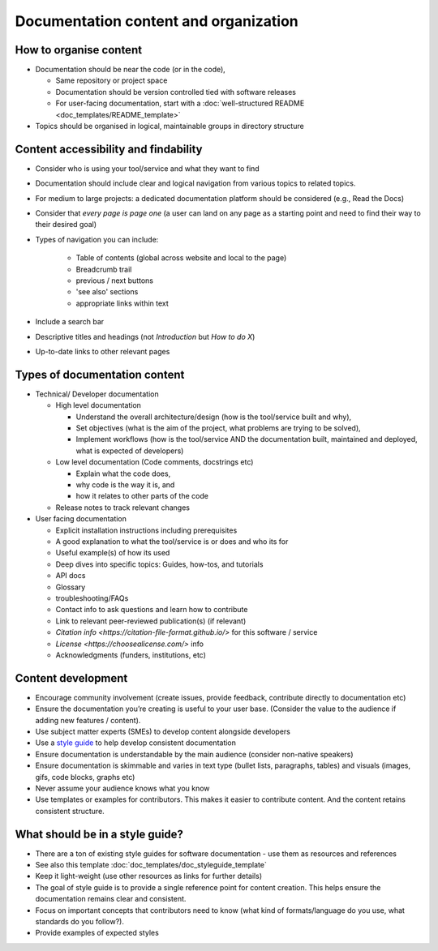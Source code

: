 Documentation content and organization
======================================

How to organise content
-----------------------

-  Documentation should be near the code (or in the code),

   -  Same repository or project space

   -  Documentation should be version controlled tied with software
      releases

   -  For user-facing documentation, start with a :doc:`well-structured
      README <doc_templates/README_template>`

-  Topics should be organised in logical, maintainable groups in
   directory structure



Content accessibility and findability
-------------------------------------

-  Consider who is using your tool/service and what they want to find

-  Documentation should  include clear and logical navigation from various
   topics to related topics.

-  For medium to large projects: a dedicated documentation platform
   should be considered (e.g., Read the Docs)

-  Consider that *every page is page one* (a user can land on any page
   as a starting point and need to find their way to their desired goal)

-  Types of navigation you can include:

     - Table of contents (global across website and local to the page)
     - Breadcrumb trail
     - previous / next buttons
     - 'see also' sections
     - appropriate links within text

-  Include a search bar

-  Descriptive titles and headings (not *Introduction* but *How to do
   X*)

-  Up-to-date links to other relevant pages

Types of documentation content
------------------------------

-  Technical/ Developer documentation

   -  High level documentation

      -  Understand the overall architecture/design (how is the
         tool/service built and why),

      -  Set objectives (what is the aim of the project, what problems
         are trying to be solved),

      -  Implement workflows (how is the tool/service AND the
         documentation built, maintained and deployed, what is expected
         of developers)

   -  Low level documentation (Code comments, docstrings etc)

      -  Explain what the code does,

      -  why code is the way it is, and

      -  how it relates to other parts of the code

   -  Release notes to track relevant changes

-  User facing documentation


   -  Explicit installation instructions including prerequisites

   -  A good explanation to what the tool/service is or does and who its
      for

   -  Useful example(s) of how its used

   -  Deep dives into specific topics: Guides, how-tos, and tutorials

   -  API docs

   -  Glossary

   -  troubleshooting/FAQs

   -  Contact info to ask questions and learn how to contribute

   -  Link to relevant peer-reviewed publication(s) (if relevant)

   -  `Citation info <https://citation-file-format.github.io/>`
      for this software / service

   -  `License <https://choosealicense.com/>` info

   -  Acknowledgments (funders, institutions, etc)



Content development
-------------------

-  Encourage community involvement (create issues, provide feedback,
   contribute directly to documentation etc)

-  Ensure the documentation you’re creating is useful to your user base.
   (Consider the value to the audience if adding new features /
   content).

-  Use subject matter experts (SMEs) to develop content alongside
   developers

-  Use a `style guide <#what-should-be-in-a-style-guide>`__ to help
   develop consistent documentation

-  Ensure documentation is understandable by the main audience (consider
   non-native speakers)

-  Ensure documentation is skimmable and varies in text type (bullet
   lists, paragraphs, tables) and visuals (images, gifs, code blocks,
   graphs etc)

-  Never assume your audience knows what you know

-  Use templates or examples for contributors. This makes it easier to contribute
   content. And the content retains consistent structure.


What should be in a style guide?
--------------------------------

-  There are a ton of existing style guides for software documentation -
   use them as resources and references

-  See also this template :doc:`doc_templates/doc_styleguide_template`

-  Keep it light-weight (use other resources as links for further
   details)

-  The goal of style guide is to provide a single reference point for
   content creation. This helps ensure the documentation remains clear
   and consistent.

-  Focus on important concepts that contributors need to know (what kind
   of formats/language do you use, what standards do you follow?).

-  Provide examples of expected styles
